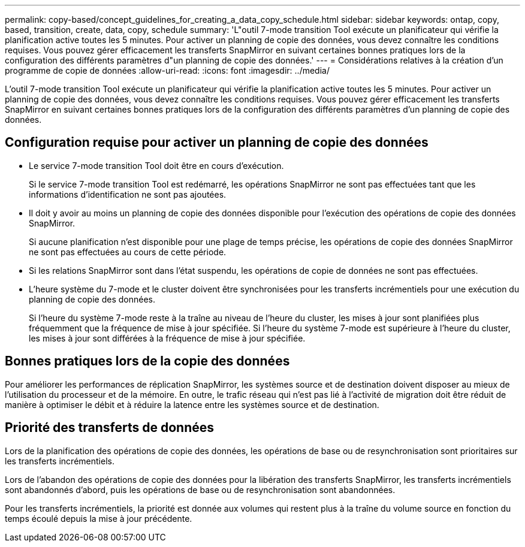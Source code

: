 ---
permalink: copy-based/concept_guidelines_for_creating_a_data_copy_schedule.html 
sidebar: sidebar 
keywords: ontap, copy, based, transition, create, data, copy, schedule 
summary: 'L"outil 7-mode transition Tool exécute un planificateur qui vérifie la planification active toutes les 5 minutes. Pour activer un planning de copie des données, vous devez connaître les conditions requises. Vous pouvez gérer efficacement les transferts SnapMirror en suivant certaines bonnes pratiques lors de la configuration des différents paramètres d"un planning de copie des données.' 
---
= Considérations relatives à la création d'un programme de copie de données
:allow-uri-read: 
:icons: font
:imagesdir: ../media/


[role="lead"]
L'outil 7-mode transition Tool exécute un planificateur qui vérifie la planification active toutes les 5 minutes. Pour activer un planning de copie des données, vous devez connaître les conditions requises. Vous pouvez gérer efficacement les transferts SnapMirror en suivant certaines bonnes pratiques lors de la configuration des différents paramètres d'un planning de copie des données.



== Configuration requise pour activer un planning de copie des données

* Le service 7-mode transition Tool doit être en cours d'exécution.
+
Si le service 7-mode transition Tool est redémarré, les opérations SnapMirror ne sont pas effectuées tant que les informations d'identification ne sont pas ajoutées.

* Il doit y avoir au moins un planning de copie des données disponible pour l'exécution des opérations de copie des données SnapMirror.
+
Si aucune planification n'est disponible pour une plage de temps précise, les opérations de copie des données SnapMirror ne sont pas effectuées au cours de cette période.

* Si les relations SnapMirror sont dans l'état suspendu, les opérations de copie de données ne sont pas effectuées.
* L'heure système du 7-mode et le cluster doivent être synchronisées pour les transferts incrémentiels pour une exécution du planning de copie des données.
+
Si l'heure du système 7-mode reste à la traîne au niveau de l'heure du cluster, les mises à jour sont planifiées plus fréquemment que la fréquence de mise à jour spécifiée. Si l'heure du système 7-mode est supérieure à l'heure du cluster, les mises à jour sont différées à la fréquence de mise à jour spécifiée.





== Bonnes pratiques lors de la copie des données

Pour améliorer les performances de réplication SnapMirror, les systèmes source et de destination doivent disposer au mieux de l'utilisation du processeur et de la mémoire. En outre, le trafic réseau qui n'est pas lié à l'activité de migration doit être réduit de manière à optimiser le débit et à réduire la latence entre les systèmes source et de destination.



== Priorité des transferts de données

Lors de la planification des opérations de copie des données, les opérations de base ou de resynchronisation sont prioritaires sur les transferts incrémentiels.

Lors de l'abandon des opérations de copie des données pour la libération des transferts SnapMirror, les transferts incrémentiels sont abandonnés d'abord, puis les opérations de base ou de resynchronisation sont abandonnées.

Pour les transferts incrémentiels, la priorité est donnée aux volumes qui restent plus à la traîne du volume source en fonction du temps écoulé depuis la mise à jour précédente.
